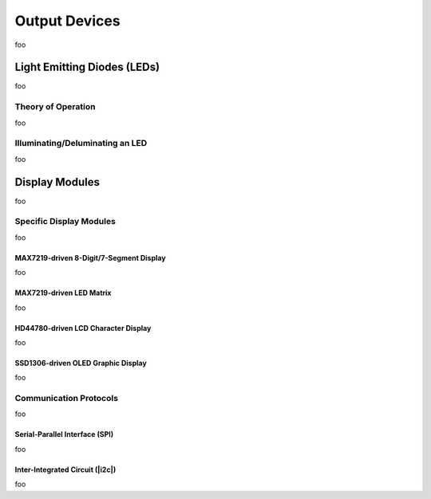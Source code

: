 Output Devices
==============

foo

Light Emitting Diodes (LEDs)
----------------------------

foo

Theory of Operation
^^^^^^^^^^^^^^^^^^^

foo

Illuminating/Deluminating an LED
^^^^^^^^^^^^^^^^^^^^^^^^^^^^^^^^

foo

Display Modules
---------------

foo

Specific Display Modules
^^^^^^^^^^^^^^^^^^^^^^^^

foo

MAX7219-driven 8-Digit/7-Segment Display
""""""""""""""""""""""""""""""""""""""""

foo

MAX7219-driven LED Matrix
"""""""""""""""""""""""""

foo

HD44780-driven LCD Character Display
""""""""""""""""""""""""""""""""""""

foo

SSD1306-driven OLED Graphic Display
"""""""""""""""""""""""""""""""""""

foo

Communication Protocols
^^^^^^^^^^^^^^^^^^^^^^^

foo

Serial-Parallel Interface (SPI)
"""""""""""""""""""""""""""""""

foo

Inter-Integrated Circuit (|i2c|)
""""""""""""""""""""""""""""""""

foo
